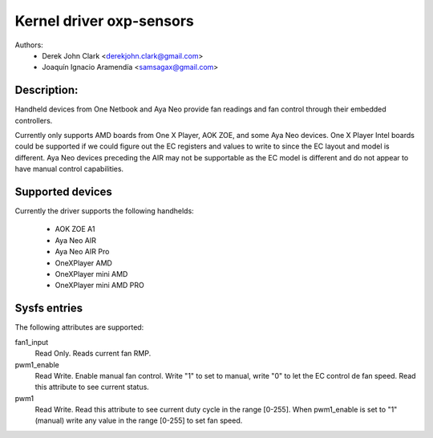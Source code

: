 .. SPDX-License-Identifier: GPL-2.0-or-later

Kernel driver oxp-sensors
=========================

Authors:
    - Derek John Clark <derekjohn.clark@gmail.com>
    - Joaquín Ignacio Aramendía <samsagax@gmail.com>

Description:
------------

Handheld devices from One Netbook and Aya Neo provide fan readings and fan
control through their embedded controllers.

Currently only supports AMD boards from One X Player, AOK ZOE, and some Aya
Neo devices. One X Player Intel boards could be supported if we could figure
out the EC registers and values to write to since the EC layout and model is
different. Aya Neo devices preceding the AIR may not be supportable as the EC
model is different and do not appear to have manual control capabilities.

Supported devices
-----------------

Currently the driver supports the following handhelds:

 - AOK ZOE A1
 - Aya Neo AIR
 - Aya Neo AIR Pro
 - OneXPlayer AMD
 - OneXPlayer mini AMD
 - OneXPlayer mini AMD PRO

Sysfs entries
-------------

The following attributes are supported:

fan1_input
  Read Only. Reads current fan RMP.

pwm1_enable
  Read Write. Enable manual fan control. Write "1" to set to manual, write "0"
  to let the EC control de fan speed. Read this attribute to see current status.

pwm1
  Read Write. Read this attribute to see current duty cycle in the range [0-255].
  When pwm1_enable is set to "1" (manual) write any value in the range [0-255]
  to set fan speed.
